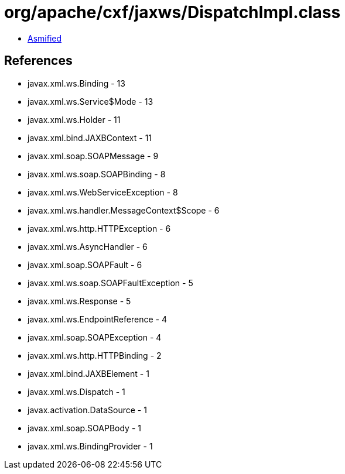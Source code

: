 = org/apache/cxf/jaxws/DispatchImpl.class

 - link:DispatchImpl-asmified.java[Asmified]

== References

 - javax.xml.ws.Binding - 13
 - javax.xml.ws.Service$Mode - 13
 - javax.xml.ws.Holder - 11
 - javax.xml.bind.JAXBContext - 11
 - javax.xml.soap.SOAPMessage - 9
 - javax.xml.ws.soap.SOAPBinding - 8
 - javax.xml.ws.WebServiceException - 8
 - javax.xml.ws.handler.MessageContext$Scope - 6
 - javax.xml.ws.http.HTTPException - 6
 - javax.xml.ws.AsyncHandler - 6
 - javax.xml.soap.SOAPFault - 6
 - javax.xml.ws.soap.SOAPFaultException - 5
 - javax.xml.ws.Response - 5
 - javax.xml.ws.EndpointReference - 4
 - javax.xml.soap.SOAPException - 4
 - javax.xml.ws.http.HTTPBinding - 2
 - javax.xml.bind.JAXBElement - 1
 - javax.xml.ws.Dispatch - 1
 - javax.activation.DataSource - 1
 - javax.xml.soap.SOAPBody - 1
 - javax.xml.ws.BindingProvider - 1
